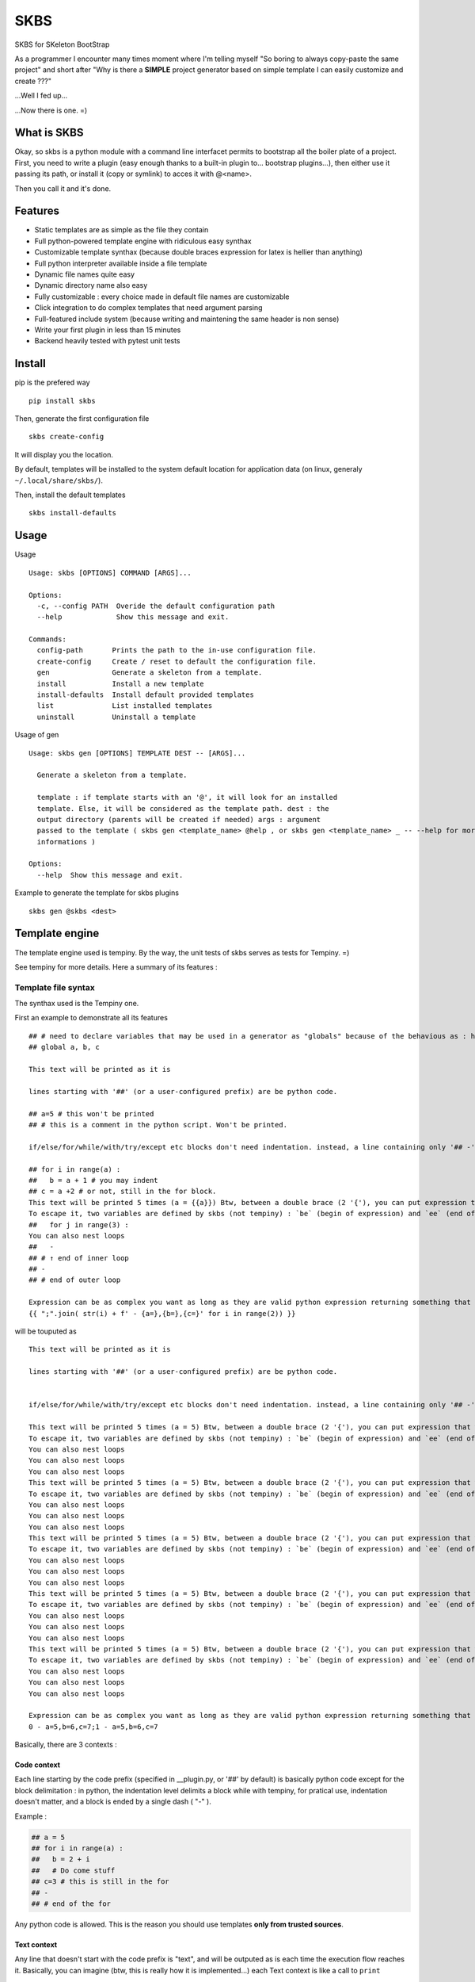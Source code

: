 
SKBS
####

SKBS for SKeleton BootStrap

As a programmer I encounter many times moment where I'm telling myself "So boring to always copy-paste the same project"
and short after "Why is there a **SIMPLE** project generator based on simple template I can easily customize and create ???"

...Well I fed up...

...Now there is one. =)

What is SKBS
++++++++++++

Okay, so skbs is a python module with a command line interfacet permits to bootstrap all the boiler plate of a project.
First, you need to write a plugin (easy enough thanks to a built-in plugin to... bootstrap plugins...),
then either use it passing its path, or install it (copy or symlink) to acces it with @<name>.

Then you call it and it's done.

Features
++++++++

* Static templates are as simple as the file they contain
* Full python-powered template engine with ridiculous easy synthax
* Customizable template synthax (because double braces expression for latex is hellier than anything)
* Full python interpreter available inside a file template
* Dynamic file names quite easy
* Dynamic directory name also easy
* Fully customizable : every choice made in default file names are customizable
* Click integration to do complex templates that need argument parsing
* Full-featured include system (because writing and maintening the same header is non sense)
* Write your first plugin in less than 15 minutes
* Backend heavily tested with pytest unit tests

Install
+++++++

pip is the prefered way ::

   pip install skbs

Then, generate the first configuration file ::
   
   skbs create-config

It will display you the location.

By default, templates will be installed to the system default location for application data (on linux, generaly ``~/.local/share/skbs/``).

Then, install the default templates ::

   skbs install-defaults

Usage
+++++

Usage ::

   Usage: skbs [OPTIONS] COMMAND [ARGS]...

   Options:
     -c, --config PATH  Overide the default configuration path
     --help             Show this message and exit.

   Commands:
     config-path       Prints the path to the in-use configuration file.
     create-config     Create / reset to default the configuration file.
     gen               Generate a skeleton from a template.
     install           Install a new template
     install-defaults  Install default provided templates
     list              List installed templates
     uninstall         Uninstall a template

Usage of gen ::
   
   Usage: skbs gen [OPTIONS] TEMPLATE DEST -- [ARGS]...
   
     Generate a skeleton from a template.
   
     template : if template starts with an '@', it will look for an installed
     template. Else, it will be considered as the template path. dest : the
     output directory (parents will be created if needed) args : argument
     passed to the template ( skbs gen <template_name> @help , or skbs gen <template_name> _ -- --help for more
     informations )
   
   Options:
     --help  Show this message and exit.

Example to generate the template for skbs plugins ::

   skbs gen @skbs <dest>

Template engine
+++++++++++++++
The template engine used is tempiny.
By the way, the unit tests of skbs serves as tests for Tempiny. =)

See tempiny for more details. Here a summary of its features :

Template file  syntax
=====================

The synthax used is the Tempiny one.

First an example to demonstrate all its features ::

   ## # need to declare variables that may be used in a generator as "globals" because of the behavious as : https://stackoverflow.com/a/31298828/1745291
   ## global a, b, c
   
   This text will be printed as it is
   
   lines starting with '##' (or a user-configured prefix) are be python code.
   
   ## a=5 # this won't be printed
   ## # this is a comment in the python script. Won't be printed.
   
   if/else/for/while/with/try/except etc blocks don't need indentation. instead, a line containing only '## -' marks the block end.
   
   ## for i in range(a) :
   ##   b = a + 1 # you may indent
   ## c = a +2 # or not, still in the for block.
   This text will be printed 5 times (a = {{a}}) Btw, between a double brace (2 '{'), you can put expression that will be converted to str, and printed instead.
   To escape it, two variables are defined by skbs (not tempiny) : `be` (begin of expression) and `ee` (end of expression) : {{be}} and {{ee}}
   ##   for j in range(3) :
   You can also nest loops
   ##   -
   ## # ↑ end of inner loop
   ## -
   ## # end of outer loop
   
   Expression can be as complex you want as long as they are valid python expression returning something that can be transformed to a string :
   {{ ";".join( str(i) + f' - {a=},{b=},{c=}' for i in range(2)) }}

will be touputed as ::

   This text will be printed as it is
   
   lines starting with '##' (or a user-configured prefix) are be python code.
   
   
   if/else/for/while/with/try/except etc blocks don't need indentation. instead, a line containing only '## -' marks the block end.
   
   This text will be printed 5 times (a = 5) Btw, between a double brace (2 '{'), you can put expression that will be converted to str, and printed instead.
   To escape it, two variables are defined by skbs (not tempiny) : `be` (begin of expression) and `ee` (end of expression) : {{ and }}
   You can also nest loops
   You can also nest loops
   You can also nest loops
   This text will be printed 5 times (a = 5) Btw, between a double brace (2 '{'), you can put expression that will be converted to str, and printed instead.
   To escape it, two variables are defined by skbs (not tempiny) : `be` (begin of expression) and `ee` (end of expression) : {{ and }}
   You can also nest loops
   You can also nest loops
   You can also nest loops
   This text will be printed 5 times (a = 5) Btw, between a double brace (2 '{'), you can put expression that will be converted to str, and printed instead.
   To escape it, two variables are defined by skbs (not tempiny) : `be` (begin of expression) and `ee` (end of expression) : {{ and }}
   You can also nest loops
   You can also nest loops
   You can also nest loops
   This text will be printed 5 times (a = 5) Btw, between a double brace (2 '{'), you can put expression that will be converted to str, and printed instead.
   To escape it, two variables are defined by skbs (not tempiny) : `be` (begin of expression) and `ee` (end of expression) : {{ and }}
   You can also nest loops
   You can also nest loops
   You can also nest loops
   This text will be printed 5 times (a = 5) Btw, between a double brace (2 '{'), you can put expression that will be converted to str, and printed instead.
   To escape it, two variables are defined by skbs (not tempiny) : `be` (begin of expression) and `ee` (end of expression) : {{ and }}
   You can also nest loops
   You can also nest loops
   You can also nest loops
   
   Expression can be as complex you want as long as they are valid python expression returning something that can be transformed to a string :
   0 - a=5,b=6,c=7;1 - a=5,b=6,c=7


Basically, there are 3 contexts : 

Code context
------------

Each line starting by the code prefix (specified in __plugin.py, or '##' by default) is basically python code except for the block delimitation :
in python, the indentation level delimits a block while with tempiny, for pratical use, indentation doesn't matter, and a block is ended by a single dash ( "-" ).

Example : 


.. code-block::

  ## a = 5
  ## for i in range(a) :
  ##   b = 2 + i
  ##   # Do come stuff
  ## c=3 # this is still in the for
  ## -
  ## # end of the for


Any python code is allowed. This is the reason you should use templates **only from trusted sources**.

Text context
------------

Any line that doesn't start with the code prefix is "text", and will be outputed as is each time the execution flow reaches it.
Basically, you can imagine (btw, this is really how it is implemented...) each Text context is like a call to ``print`` 

For example, the following : 

.. code-block::

  This is a text
  ## for i in range(3):
  To see
  ## -
  how it works

Will output : 

.. code-block::

  This is a test
  To see
  To see
  To see
  ho it works

Expression context
------------------

Inside a Text context, you may want to print an expression (for example a variable value or the result of a python call etc.)
You can do it by surrounding it with the expression delimiters (specified in __plugin.py or '{{' and '}}' by default).
It will be replaced by the expression value at the time of execution. Example ::

  ## for i in range(3)
  Item number {{i}}
  ## -

Will print ::

  Item number 0
  Item number 1
  Item number 2

Any python code is here again allowed.

Once again, you sould only execute trusted templates.

Plugins
+++++++

A plugin permits to define templates, that will be copy and parsed

Plugin directory structure
==========================


.. code-block::

   /template/
   | - plugin.py (optional)
   | - root/
   |   | - __include/ (optional)
   |   |   | - _raw.include_file1
   |   |   | - _template.include_file2
   |   |    \___
   |   | - file.c
   |   | - __template_file2.c
   |   |   | - subdir/
   |   |   | - __include/ (optional)
   |   |   |   | - include_file3
   |   |   |   | - include_file4
   |   |   |    \___
   |   |    \___
   |   | - ...
   |    \___
    \___

It is a directory hierarchy with an optionnal __plugin.py that defines options of the template and functions usable in them.
The directories, subdirectories and files under root are copied following the same structure (except for dynamic names, explained later).

A file name could have a first prefixed either ``_opt.`` or ``_forced.``, then a second either ``_raw.`` or ``_template.``.
*opt* is for "optional", if the file exists alread, it won't be overwritten.
*forced* is the opposite
*raw* means the file will be copied as is
*template* means the file will be parsed by tempiny.

In the output, the prefixes will obviously be removed from the name

if the first prefix is omited, *forced* is assumed, and if the second is ommited, *template* is assumed.
This behaviour and the prefix can be changed.o

Alternatively, it also could be a single file template if ``root`` is a file instead of a directory.
In this case, the ``root`` file is the only template, it is considered *forced* and *template*. The ``is_opt`` can be set to change the *optional* inside the template aspect of the template.
A directory ``__include`` can be present at the same level to include files in it from the template. A plugin.py can also be present to add more complexe logic.

This is the file tree structure of a single-file template : 

.. code-block::

   /template/
   | - plugin.py (optional)
   | - root
   | - __include/ (optional)
   |   | - _raw.include_file1
   |   | - _template.include_file2
   |    \___
    \___

__plugin.py
-----------

This file can define the config and the functions accessible in the templates.
it can define a variable ``config`` which should be a ``skbs.pluginutils.Config`` (aliased as ``C`` without need for importing it)
providing the following settings ::

   conf = C(
     # Predefined template syntax are Tempiny.PY, Tempiny.C and Tempiny.TEX :
     # Tempiny.C  = dict(stmt_line_start=r'//#', begin_expr=', end_expr=')
     # Tempiny.PY = dict(stmt_line_start=r'##', begin_expr=', end_expr=')
     # Tempiny.TEX = dict(stmt_line_start=r'%#', begin_expr='<<', end_expr='>>')
     tempiny = [
       ('*' : Tempiny.PY),
     ],
     opt_prefix = '_opt.',
     force_prefix = '_force.',
     raw_prefix = '_raw.',
     template_prefix = '_template.',
     pathmod_filename = '__pathmod',
   )
   conf.dir_template_filename = conf.tamplte_prefix

``conf.tempiny`` permits to change the Tempiny dialect for files matching the pattern in the first element of the pair. The second argument is the dialect. ``Tempiny`` is already defined in the scope, no need for importing it. 

if the *opt* prefix is defined as ``""`` or ``None``, files without prefix will be considered optional and to force overwrite, they should have the *force* prefix. 
The same applies for *raw*

It can also provide a ``plugin`` variable that could be anything and will be define in the templates' scope as ``plugin`` and ``_p``. Any function, constant etc. defined on it will be accessible. It is recommanded to define it as a ``skbs.pluginutils.Confg`` (or simply ``C``)

An instance of ``C`` behave like a ``dict`` with the values accessible as attributes ::

   c = C(a=5, b=6)
   c['a'] # == 5
   c.b # == 6

it implements the dict interface. (see the source code for more details)

You can add a docstring at the start of the file to provide an help message when the user ask for the plugin help.

Alternatively, you can also define locally (without ``global`` statement) a variable ``help`` containing this message (the first method is the recommended one though).

You may also call ``endOfPlugin`` to stop the execution without error,

or raise ``PluginError(<help msg>)`` if an error occured.

Template files
--------------

Template files are files starting with the ``conf.force_prefix`` defined in ``__plugin.py``. These are template using the previously seen tempiny synthax.
Some python symbols are predefined : 

 * ``plugin`` or ``_p`` : reference to the ``plugin`` variable as defined in ``__plugin.py``
 * ``dest`` : The destination file of the template

Sections
--------

A template can define section to overwrite only some parts of a file.
[TODO: explain better]

include(path, **kwargs) -> str
---------

An ``include(path, **kwargs)`` function is provided in the templates scope. It will search for any ``__include/path`` file existing in any parent directory. inside an ``__include`` directory, the prefixes *raw* and *template* works, but not the *opt* and *force* ones.
Any kwargs will be accessible from the included template as global variable, and can be modified.

This function returns the output of the included file (it is commonly used as an inline expression)


Dynamic filename
----------------

Inside a template, one can define the local variable ``new_path`` that will contain the new path for the file, relative to the destination.
The easiest way is by doing ::

   ## new_path = dest.with_name('new_name')

You can also cancel the execution of the file template, and decide to exclude it by calling ``exclude()`` inside.

Providing a ``new_path`` of ``None`` has the same effect but won't stop the file template execution.

Dynamic dirname
---------------

The same applies for directories, except you have to define a special file in it called the same as the *template* prefix alone, or the default *template* ("``_template.``") if the *template* is set to ``None`` or an empty string.
This file should be raw python (no "## " prefixes).

Click integration
-----------------

Click is already available in the scope without need for importing it. To use it to parse the args, inspire you from this example ::

   plugin = C()
   
   @click.command()
   @click.option('--name', '-n', type=str, prompt=True) # prompt=True will prompt the value if not provided
   @click.option('--with_db/--no-db', prompt=True)
   def main(**kwargs):
     plugin.update(kwargs)
   
   invokeCmd(main, args) # invoke the click command this way makes it behave nicely with skbs

...This code is all that is needed

User API Reference
++++++++++++++++++


plugin.py
=========

Symbols available in plugin.py and symbols you can define

args : [arg1, arg2, ...]
------------------------

Argument list for the template. basically everything follownig the double dash ( ``--`` ) in the command line.

ask_help : bool
---------------

If ``--help`` was passed as first argument or dest is ``@help``, then this flag will be set.
The plugin is then expected to define a ``__doc__`` variable (automatic with a *docstring* as file header) or a ``help`` variable.

C : <class skbs.pluginutils.Config>
-----------------------------------

``skbs.pluginutils.Config`` class alias to create quickly dict-compatible javascript-like object objects. 

click : <module click>
----------------------

``click`` module as if you imported it with ``import click``. Permits to define advance CLI-like argument parser (see Click integration)

invokeCmd(cmd, args)
--------------------

Invoke a click command with args as if they came from a command line. You should not call yourself a click command and always use this function, since it does some handling of click exceptions and file redirection to get the usage string.

EndOfPlugin : Exception
-----------------------

You should raise this exception as you would use a ``return`` if you were in a function : it will stop the plugin.py execution without an error and start parsing the template.

Could be used if ask_help is true to return immediately (dont forget to either put a *docstring* or a define a ``help`` variable...

PluginError : Exception
-----------------------

Raise it to inform skbs an error occured (for example incompatible argments). You should pass to it as first argument the help message.

pluginError(help_msg)
---------------------

Shortcut to raise a PluginError

inside_skbs_plugin : bool
-------------------------

Will be set to ``True`` when the plugin is called from skbs, else, it won't be define.

As a *Best-practice*, you can use this snippet to prevent execution of the plugin outside skbs ::

   try:
     inside_skbs_plugin
   except:
     from skbs.pluginutils import IsNotAModuleOrScriptError
     raise IsNotAModuleOrScriptError()

Note : it is already included in the skbs plugin template

Tempiny : <class Tempiny>
-------------------------

Tempiny as if you had imported it like ::

   from tempiny import Tempiny

Used to pass configuration and change the dialect depending to the file pattern.

dest : str
----------

root output directory


---------------------------------------

conf = ...
----------

User defined configuration. Use the following structure ::

   conf = C(
     # Predefined template syntax are Tempiny.PY, Tempiny.C and Tempiny.TEX :
     # Tempiny.C  = dict(stmt_line_start=r'//#', begin_expr=', end_expr=')
     # Tempiny.PY = dict(stmt_line_start=r'##', begin_expr=', end_expr=')
     # Tempiny.TEX = dict(stmt_line_start=r'%#', begin_expr='<<', end_expr='>>')
     tempiny = [
       ('*' : Tempiny.PY), # '*' : glob-like pattern, Tempiny dialect to use if a file match the pattern
       # ...
     ],
     opt_prefix = '_opt.', # if a file starts with this prefix, it will not overwrite an existing file
     force_prefix = '_force.', # if a file starts with this prefix, it will overwrite an existing file
     raw_prefix = '_raw.', # if a file starts with this prefix, it will be copied as is
     template_prefix = '_template.', # if a file starts with this prefix, it will be parsed by Tempiny
     pathmod_filename = '__pathmod.py', # file name for pathmod scripts (always prefer in template new_path to change file name / location)
   )
   conf.dir_template_filename = conf.tamplte_prefix

__doc__ = ...
-------------

Prefer a header *docstring* that python will automatically recognize and assign this variable with. Script documentation.

Note : with click integration, the command usage will be used instead of this variable.

help = ...
----------

Same as ``__doc__``. Prefer ``__doc__``

plugin = ...
------------

This variable will be available everywhere else under the reference ``_p`` and ``plugin``.


---------------------------------------


Template files
==============

plugin
------

Alias for the ``plugin`` variable defined in ``plugin.py``.

_p
---

Same as plugin, another shorter alias.

dest : pathlib.Path
-------------------

Relative to destination repository current file template path.

C : <class skbs.pluginutils.Config>
-----------------------------------

``skbs.pluginutils.Config`` class alias to create quickly dict-compatible javascript-like object objects. 

include(path)
-------------

Permits to include ``path``.

``path`` should be relatve to an ``__include/`` directory. It should be full relative real to ``__include`` path (including the ``_template.`` prefixed if necessary).

Return : a str containing the content of the file, parsed if it begins with ``__template_``.

Hint : use if in an expression ::

{{include('_template.file.py')}}

exclude()
---------

To abort reading the current file template, so that this file will not be copied to the destination.

endOfTemplate()
---------------

Same as function return : stop reading the template here, but keep and copy to destination what has been read.

beginSection(n=1, f=None, placeholder=None, overwrite=True)
-----------------------------------------------------------

Start an overwritten section.
``f`` a calback function ``f(lines, i)`` where ``lines`` is a list of the lines in the original file. The function should return true if it matches.

If ``f`` is None, Then the ``n`` following lines in the "virtually" outputed template (as if it were run for the first time) will be the line to match exactly in the original file to tag the section start.

If a placeholder is specified and the original file does not have this section, then it will be put just before the placeholder (so that further added sections go always to the end)

endSection(n=1, f=None)
-----------------------

End an overwritten section.
``f`` is a calback function ``f(lines, i)`` where ``lines`` is a list of the lines in the original file. The function should return true if it matches.

If ``f`` is None, Then the ``n`` previous lines in the "virtually" outputed template (as if it were run for the first time) will be the line to match exactly in the original file to tag the section end.

placeholder(name, n=1, f=None)
------------------------------

Defines a placeholder

``name`` is the name of the placeholder
``f`` is a calback function ``f(lines, i)`` where ``lines`` is a list of the lines in the original file. The function should return true if it matches.

If ``f`` is None, Then the ``n`` next lines in the "virtually" outputed template (as if it were run for the first time) will be the line to match exactly in the original file to tag the placeholder.


sls, be, ee
-----------

Tempiny token configuration : 
- sls : Stmt_Line_Start
- be : Begin of Expression
- ee : End of Expression

---------------------------------------

new_path = ...
--------------

Path in the destination directory the file should have.
Tipically used like this to rename dynaically the file ::

   ## new_path = dest.with_name('new_name')

is_opt = ...
--------------

Changes the *optionnal* aspect of the template. Overrides the prefix in the template file name

use_sections = ...
------------------

If true force usage of sections. If None, use section if at least one section is defined. (default : None)

keep_only_sections = ...
------------------------

If true, will overwrite the original only keeping its sections, else, only the sections will be replaced in the original file. (default : True)
 
---------------------------------------
  
_template. (or what ``conf.dir_template_filename`` contains)
============================================================

This file is read as python code (not tempiny).

The same symbols than in file templates are defined except include.

Permit to define ``new_path`` for a directory. ``exclude()`` works also to prevent it to be copied (and entered).

---------------------------------------

Included templates
==================

Same as regular files except ``dest`` is not defined and ``exclude()`` will exclude file template being parsed.

---------------------------------------

__pathmod.py
============

Used in previous version to chane file name. Always prefer new_path variable in each template instead

removePrefix(p:Pathlib.Path) -> pathlib.Path
--------------------------------------------

Function to remove prefixes from the filename 

---------------------------------------

pathmod(path:pathlib.Path) -> (keep:bool, new_path:pathlib.Path)
----------------------------------------------------------------

User defined function to change file output path and 

this input path has the prefix, the function should return the new path with no prefix,  where the path should be generated.


